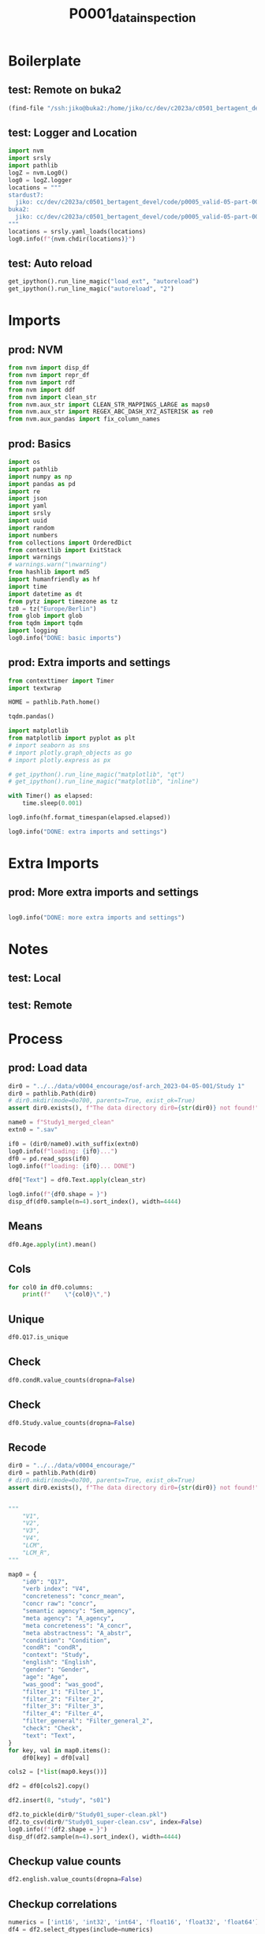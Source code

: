 #+title: P0001_data_inspection

#+PROPERTY: header-args:jupyter-python  :tangle   yes
#+PROPERTY: header-args:jupyter-python  :tangle   no

#+PROPERTY: header-args:jupyter-python+ :shebang  "#!/usr/bin/env ipython\n# -*- coding: utf-8 -*-\n\n"
#+PROPERTY: header-args:jupyter-python+ :eval     yes
#+PROPERTY: header-args:jupyter-python+ :comments org
#+PROPERTY: header-args:jupyter-python+ :results  raw drawer pp
#+PROPERTY: header-args:jupyter-python+ :exports  both
#+PROPERTY: header-args:jupyter-python+ :async    yes

#+PROPERTY: header-args:jupyter-python+ :session  python3 :kernel python3
#+PROPERTY: header-args:jupyter-python+ :session  remote_fast8_jiko_at_buka2 :kernel remote_fast8_jiko_at_buka2
#+PROPERTY: header-args:jupyter-python+ :session  local_fast8 :kernel local_fast8


* Boilerplate
** test: Remote on buka2
#+begin_src emacs-lisp :tangle no :eval no
(find-file "/ssh:jiko@buka2:/home/jiko/cc/dev/c2023a/c0501_bertagent_devel/code/p0005_valid-05-part-001-encourage/")
#+end_src

** test: Logger and Location
#+begin_src jupyter-python :async yes :tangle no
import nvm
import srsly
import pathlib
logZ = nvm.Log0()
log0 = logZ.logger
locations = """
stardust7:
  jiko: cc/dev/c2023a/c0501_bertagent_devel/code/p0005_valid-05-part-001-encourage/
buka2:
  jiko: cc/dev/c2023a/c0501_bertagent_devel/code/p0005_valid-05-part-001-encourage/
"""
locations = srsly.yaml_loads(locations)
log0.info(f"{nvm.chdir(locations)}")
#+end_src

** test: Auto reload
#+begin_src jupyter-python :async yes
get_ipython().run_line_magic("load_ext", "autoreload")
get_ipython().run_line_magic("autoreload", "2")
#+end_src

#+RESULTS:

* Imports
** prod: NVM
#+begin_src jupyter-python :async yes
from nvm import disp_df
from nvm import repr_df
from nvm import rdf
from nvm import ddf
from nvm import clean_str
from nvm.aux_str import CLEAN_STR_MAPPINGS_LARGE as maps0
from nvm.aux_str import REGEX_ABC_DASH_XYZ_ASTERISK as re0
from nvm.aux_pandas import fix_column_names
#+end_src

#+RESULTS:

** prod: Basics
#+begin_src jupyter-python :async yes
import os
import pathlib
import numpy as np
import pandas as pd
import re
import json
import yaml
import srsly
import uuid
import random
import numbers
from collections import OrderedDict
from contextlib import ExitStack
import warnings
# warnings.warn("\nwarning")
from hashlib import md5
import humanfriendly as hf
import time
import datetime as dt
from pytz import timezone as tz
tz0 = tz("Europe/Berlin")
from glob import glob
from tqdm import tqdm
import logging
log0.info("DONE: basic imports")
#+end_src

#+RESULTS:
: I: DONE: basic imports

** prod: Extra imports and settings
#+begin_src jupyter-python :async yes
from contexttimer import Timer
import textwrap

HOME = pathlib.Path.home()

tqdm.pandas()

import matplotlib
from matplotlib import pyplot as plt
# import seaborn as sns
# import plotly.graph_objects as go
# import plotly.express as px

# get_ipython().run_line_magic("matplotlib", "qt")
# get_ipython().run_line_magic("matplotlib", "inline")

with Timer() as elapsed:
    time.sleep(0.001)

log0.info(hf.format_timespan(elapsed.elapsed))

log0.info("DONE: extra imports and settings")
#+end_src

#+RESULTS:
#+begin_example
I: 0 seconds
I: DONE: extra imports and settings
#+end_example

* Extra Imports
** prod: More extra imports and settings
#+begin_src jupyter-python :async yes

log0.info("DONE: more extra imports and settings")
#+end_src

#+RESULTS:
: I: DONE: more extra imports and settings

* Notes
** test: Local
** test: Remote
* Process
** prod: Load data
#+begin_src jupyter-python :async yes
dir0 = "../../data/v0004_encourage/osf-arch_2023-04-05-001/Study 1"
dir0 = pathlib.Path(dir0)
# dir0.mkdir(mode=0o700, parents=True, exist_ok=True)
assert dir0.exists(), f"The data directory dir0={str(dir0)} not found!"

name0 = f"Study1_merged_clean"
extn0 = ".sav"

if0 = (dir0/name0).with_suffix(extn0)
log0.info(f"loading: {if0}...")
df0 = pd.read_spss(if0)
log0.info(f"loading: {if0}... DONE")

df0["Text"] = df0.Text.apply(clean_str)

log0.info(f"{df0.shape = }")
disp_df(df0.sample(n=4).sort_index(), width=4444)
#+end_src

#+RESULTS:
:RESULTS:
#+begin_example
I: loading: ../../data/v0004_encourage/osf-arch_2023-04-05-001/Study 1/Study1_merged_clean.sav...
I: loading: ../../data/v0004_encourage/osf-arch_2023-04-05-001/Study 1/Study1_merged_clean.sav... DONE
I: df0.shape = (445, 149)
#+end_example
#+begin_example
              StartDate             EndDate      Status  Progress  Duration__in_seconds_ Finished        RecordedDate         ResponseId  Q_RecaptchaScore Q1.3                                          Q30                                          Q34                                         Text           Q48_1 Q48_2           Q48_3           Q48_4             Q48_5  Gender Age                   Political_orient Q12                                          Q13 Q15                       Q17 Gender_3_TEXT                English  index0                                        sents  WORD_count  NOUN_count  ADJ_count  VERB_count  VERB_count_without_be_and_have  VB_count  VB_count_without_be_and_have  JJ_count  JJRs_count  JJSs_count  count_of_is_big2a_ag_from_big2  count_of_is_big2b_ag_from_big2  count_of_is_IAV_from_lcm0  count_of_is_DAV_from_lcm0  count_of_is_SV_from_lcm0  count_of_is_IPadj_from_lcm1  count_of_is_IndAdj_from_lcm1                                   concr_info  concr_count  concr_sum  concr_mean  count_of_is_liwc_00001_Function_from_liwc  count_of_is_liwc_00002_Pronoun_from_liwc  count_of_is_liwc_00003_Ppron_from_liwc  count_of_is_liwc_00004_I_from_liwc  count_of_is_liwc_00005_We_from_liwc  count_of_is_liwc_00006_You_from_liwc  count_of_is_liwc_00007_SheHe_from_liwc  count_of_is_liwc_00008_They_from_liwc  count_of_is_liwc_00009_Ipron_from_liwc  count_of_is_liwc_00010_Article_from_liwc  count_of_is_liwc_00011_Prep_from_liwc  count_of_is_liwc_00012_Auxverb_from_liwc  count_of_is_liwc_00013_Adverb_from_liwc  count_of_is_liwc_00014_Conj_from_liwc  count_of_is_liwc_00015_Negate_from_liwc  count_of_is_liwc_00020_Verb_from_liwc  count_of_is_liwc_00021_Adj_from_liwc  count_of_is_liwc_00022_Compare_from_liwc  count_of_is_liwc_00023_Interrog_from_liwc  count_of_is_liwc_00024_Number_from_liwc  count_of_is_liwc_00025_Quant_from_liwc  count_of_is_liwc_00030_Affect_from_liwc  count_of_is_liwc_00031_Posemo_from_liwc  count_of_is_liwc_00032_Negemo_from_liwc  count_of_is_liwc_00033_Anx_from_liwc  count_of_is_liwc_00034_Anger_from_liwc  count_of_is_liwc_00035_Sad_from_liwc  count_of_is_liwc_00040_Social_from_liwc  count_of_is_liwc_00041_Family_from_liwc  count_of_is_liwc_00042_Friend_from_liwc  count_of_is_liwc_00043_Female_from_liwc  count_of_is_liwc_00044_Male_from_liwc  count_of_is_liwc_00050_CogProc_from_liwc  count_of_is_liwc_00051_Insight_from_liwc  count_of_is_liwc_00052_Cause_from_liwc  count_of_is_liwc_00053_Discrep_from_liwc  count_of_is_liwc_00054_Tentat_from_liwc  count_of_is_liwc_00055_Certain_from_liwc  count_of_is_liwc_00056_Differ_from_liwc  count_of_is_liwc_00060_Percept_from_liwc  count_of_is_liwc_00061_See_from_liwc  count_of_is_liwc_00062_Hear_from_liwc  count_of_is_liwc_00063_Feel_from_liwc  count_of_is_liwc_00070_Bio_from_liwc  count_of_is_liwc_00071_Body_from_liwc  count_of_is_liwc_00072_Health_from_liwc  count_of_is_liwc_00073_Sexual_from_liwc  count_of_is_liwc_00074_Ingest_from_liwc  count_of_is_liwc_00080_Drives_from_liwc  count_of_is_liwc_00081_Affiliation_from_liwc  count_of_is_liwc_00082_Achieve_from_liwc  count_of_is_liwc_00083_Power_from_liwc  count_of_is_liwc_00084_Reward_from_liwc  count_of_is_liwc_00085_Risk_from_liwc  count_of_is_liwc_00090_FocusPast_from_liwc  count_of_is_liwc_00091_FocusPresent_from_liwc  count_of_is_liwc_00092_FocusFuture_from_liwc  count_of_is_liwc_00100_Relativ_from_liwc  count_of_is_liwc_00101_Motion_from_liwc  count_of_is_liwc_00102_Space_from_liwc  count_of_is_liwc_00103_Time_from_liwc  count_of_is_liwc_00110_Work_from_liwc  count_of_is_liwc_00111_Leisure_from_liwc  count_of_is_liwc_00112_Home_from_liwc  count_of_is_liwc_00113_Money_from_liwc  count_of_is_liwc_00114_Relig_from_liwc  count_of_is_liwc_00115_Death_from_liwc  count_of_is_liwc_00120_Informal_from_liwc  count_of_is_liwc_00121_Swear_from_liwc  count_of_is_liwc_00122_Netspeak_from_liwc  count_of_is_liwc_00123_Assent_from_liwc  count_of_is_liwc_00124_Nonflu_from_liwc  count_of_is_liwc_00125_Filler_from_liwc  was_good  Filter_1  Filter_2  Filter_3  Filter_4 Filter_general_2  Check  xxxxxxxxxxxxxx         Study         Condition  S_D1  C_D2  A_agency  A_concr  A_abstr     N_perc  Adj_perc         V1         V2         V3         V4  Sem_agency       LCM     LCM_R     concr      condR
163 2021-10-10 07:44:26 2021-10-10 07:50:29  IP Address     100.0                  362.0     True 2021-10-10 07:50:29  R_4PbXYL9KsMuoc8N               1.0  yes  The enivroment is getting worse and huma...                                               The enivroment is getting worse and huma...               6     6               6               6                 6  Female  42  neither left-wing, nor right-wing  No  writing a leaflet presenting your though...      6162c650f52a251b60211e35                                  NaN   179.0  ['The enivroment is getting worse and hu...       105.0        21.0        9.0        20.0                            19.0       7.0                           6.0       6.0         3.0         0.0                             3.0                             0.0                       11.0                       11.0                       4.0                          0.0                           0.0  [{'The': 1.43}, {'is': 1.59}, {'getting'...         89.0     220.29    2.475169                                       52.0                                       8.0                                     6.0                                 0.0                                  0.0                                   0.0                                     0.0                                    6.0                                     2.0                                       7.0                                   14.0                                       9.0                                      5.0                                    9.0                                      3.0                                   20.0                                   7.0                                       7.0                                        2.0                                      0.0                                     6.0                                      7.0                                      3.0                                      3.0                                   0.0                                     0.0                                   0.0                                     15.0                                      0.0                                      1.0                                      0.0                                    0.0                                      12.0                                       0.0                                     3.0                                       3.0                                      3.0                                       0.0                                      5.0                                       0.0                                   0.0                                    0.0                                    0.0                                   0.0                                    0.0                                      0.0                                      0.0                                      0.0                                     10.0                                          4.0                                        1.0                                     3.0                                      4.0                                    1.0                                         2.0                                         21.0                                            0.0                                       18.0                                      7.0                                     7.0                                    4.0                                    0.0                                       1.0                                    0.0                                     0.0                                     0.0                                     0.0                                        1.0                                     0.0                                        0.0                                      0.0                                      1.0                                      0.0       1.0  Selected       1.0       1.0       NaN         Selected    1.0             NaN   Environment  Express thoughts   0.0   1.0  6.000000      6.0      6.0  20.000000  8.571429  19.047619  18.095238   6.666667   5.714286    2.857143  1.730769  3.269231  2.475169     inform
240 2021-11-17 12:58:09 2021-11-17 13:02:21  IP Address     100.0                  251.0     True 2021-11-17 13:02:21  R_1qeQbQhAv49w9tZ               1.0  yes                                               Start your volunteering journey today! D...  Start your volunteering journey today! D...               5     5               4               4                 6  Female  36                          left-wing  No  writing a leaflet encouraging others to ...      572230173fbc810011c58a38                I am a native speaker   270.0  ['Start your volunteering journey today!...       108.0        30.0        8.0        17.0                            16.0      15.0                          14.0       8.0         0.0         0.0                            17.0                             2.0                       11.0                        8.0                       4.0                          0.0                           0.0  [{'Start': 2.71}, {'your': 2.37}, {'jour...         90.0     217.69    2.418778                                       54.0                                      15.0                                    10.0                                 0.0                                  0.0                                  10.0                                     0.0                                    0.0                                     5.0                                       6.0                                   15.0                                       8.0                                      5.0                                    7.0                                      0.0                                   18.0                                   5.0                                       1.0                                        2.0                                      0.0                                     4.0                                      6.0                                      6.0                                      0.0                                   0.0                                     0.0                                   0.0                                     16.0                                      0.0                                      1.0                                      0.0                                    0.0                                      13.0                                       1.0                                     1.0                                       2.0                                      5.0                                       3.0                                      3.0                                       1.0                                   1.0                                    0.0                                    0.0                                   2.0                                    0.0                                      2.0                                      0.0                                      0.0                                     13.0                                          3.0                                        6.0                                     2.0                                      4.0                                    0.0                                         0.0                                         23.0                                            0.0                                       19.0                                      3.0                                     8.0                                    9.0                                    6.0                                       1.0                                    0.0                                     1.0                                     0.0                                     0.0                                        0.0                                     0.0                                        0.0                                      0.0                                      0.0                                      0.0       1.0  Selected       1.0       1.0  Selected         Selected    1.0             NaN  Volunteering         Encourage   1.0   0.0  4.666667      4.0      6.0  27.777778  7.407407  15.740741  14.814815  13.888889  12.962963   15.740741  1.826087  3.173913  2.418778  encourage
262 2021-11-17 12:59:05 2021-11-17 13:04:48  IP Address     100.0                  342.0     True 2021-11-17 13:04:48  R_wXEm7FqNfcif2gx               1.0  yes                                               Hello. I would like to encourage you to ...  Hello. I would like to encourage you to ...               4     6               6               6                 3  Female  20  neither left-wing, nor right-wing  No  writing a leaflet encouraging others to ...      60bbe5dac754ff6671006e16                I am a native speaker   292.0  ['Hello.', 'I would like to encourage yo...       103.0        26.0        5.0        17.0                            16.0       6.0                           5.0       5.0         0.0         0.0                             7.0                             2.0                       11.0                        7.0                       3.0                          1.0                           0.0  [{'Hello': 2.8}, {'I': 3.93}, {'would': ...         93.0     245.07    2.635161                                       54.0                                      14.0                                    11.0                                 7.0                                  0.0                                   4.0                                     0.0                                    0.0                                     3.0                                       5.0                                   18.0                                       9.0                                      3.0                                    5.0                                      0.0                                   18.0                                   5.0                                       3.0                                        0.0                                      0.0                                     2.0                                      7.0                                      7.0                                      0.0                                   0.0                                     0.0                                   0.0                                     11.0                                      0.0                                      0.0                                      1.0                                    0.0                                       7.0                                       1.0                                     0.0                                       3.0                                      1.0                                       1.0                                      2.0                                       2.0                                   0.0                                    0.0                                    1.0                                   2.0                                    0.0                                      2.0                                      0.0                                      0.0                                     11.0                                          3.0                                        5.0                                     4.0                                      2.0                                    0.0                                         3.0                                         16.0                                            1.0                                       21.0                                      4.0                                    13.0                                    5.0                                    4.0                                       2.0                                    0.0                                     1.0                                     1.0                                     0.0                                        0.0                                     0.0                                        0.0                                      0.0                                      0.0                                      0.0       1.0  Selected       1.0       1.0  Selected         Selected    1.0             NaN  Volunteering         Encourage   1.0   0.0  5.333333      6.0      3.0  25.242718  4.854369  16.504854  15.533981   5.825243   4.854369    6.796117  1.909091  3.090909  2.635161  encourage
397 2021-11-17 12:50:17 2021-11-17 12:54:06  IP Address     100.0                  228.0     True 2021-11-17 12:54:06  R_2EErUy5JeaRr1sy               1.0  yes  volunteering is a funny word. I dont rea...                                               volunteering is a funny word. I dont rea...  1 - not at all     3  1 - not at all  1 - not at all  7 - very much so  Female  31               definitely left-wing  No  writing a leaflet presenting your though...  no  5ea954b828c814030440af23                I am a native speaker   445.0  ['volunteering is a funny word.', 'I don...       108.0        15.0       10.0        18.0                            10.0      11.0                           6.0      10.0         0.0         0.0                             6.0                             0.0                        7.0                        4.0                      12.0                          0.0                           1.0  [{'is': 1.59}, {'a': 1.46}, {'funny': 2....         99.0     214.62    2.167879                                       70.0                                      17.0                                     7.0                                 4.0                                  0.0                                   0.0                                     0.0                                    3.0                                    10.0                                       6.0                                   16.0                                      18.0                                      5.0                                    8.0                                      2.0                                   22.0                                   8.0                                       3.0                                        2.0                                      0.0                                     3.0                                      6.0                                      5.0                                      1.0                                   0.0                                     0.0                                   1.0                                      5.0                                      0.0                                      0.0                                      0.0                                    0.0                                      22.0                                       1.0                                     0.0                                       6.0                                      9.0                                       2.0                                     10.0                                       0.0                                   0.0                                    0.0                                    0.0                                   2.0                                    0.0                                      1.0                                      0.0                                      1.0                                      2.0                                          0.0                                        2.0                                     0.0                                      0.0                                    0.0                                         3.0                                         19.0                                            1.0                                        3.0                                      0.0                                     1.0                                    2.0                                    2.0                                       0.0                                    0.0                                     4.0                                     0.0                                     0.0                                        0.0                                     0.0                                        0.0                                      0.0                                      0.0                                      0.0       1.0  Selected       1.0       1.0  Selected         Selected    1.0             NaN  Volunteering  Express thoughts   1.0   1.0  1.666667      1.0      7.0  13.888889  9.259259  16.666667   9.259259  10.185185   5.555556    5.555556  2.416667  2.583333  2.167879     inform
#+end_example
:END:
** Means
#+begin_src jupyter-python :async yes
df0.Age.apply(int).mean()
#+end_src

#+RESULTS:
: 33.78202247191011

** Cols
#+begin_src jupyter-python :async yes
for col0 in df0.columns:
    print(f"    \"{col0}\",")
#+end_src

#+RESULTS:
#+begin_example
    "StartDate",
    "EndDate",
    "Status",
    "Progress",
    "Duration__in_seconds_",
    "Finished",
    "RecordedDate",
    "ResponseId",
    "Q_RecaptchaScore",
    "Q1.3",
    "Q30",
    "Q34",
    "Text",
    "Q48_1",
    "Q48_2",
    "Q48_3",
    "Q48_4",
    "Q48_5",
    "Gender",
    "Age",
    "Political_orient",
    "Q12",
    "Q13",
    "Q15",
    "Q17",
    "Gender_3_TEXT",
    "English",
    "index0",
    "sents",
    "WORD_count",
    "NOUN_count",
    "ADJ_count",
    "VERB_count",
    "VERB_count_without_be_and_have",
    "VB_count",
    "VB_count_without_be_and_have",
    "JJ_count",
    "JJRs_count",
    "JJSs_count",
    "count_of_is_big2a_ag_from_big2",
    "count_of_is_big2b_ag_from_big2",
    "count_of_is_IAV_from_lcm0",
    "count_of_is_DAV_from_lcm0",
    "count_of_is_SV_from_lcm0",
    "count_of_is_IPadj_from_lcm1",
    "count_of_is_IndAdj_from_lcm1",
    "concr_info",
    "concr_count",
    "concr_sum",
    "concr_mean",
    "count_of_is_liwc_00001_Function_from_liwc",
    "count_of_is_liwc_00002_Pronoun_from_liwc",
    "count_of_is_liwc_00003_Ppron_from_liwc",
    "count_of_is_liwc_00004_I_from_liwc",
    "count_of_is_liwc_00005_We_from_liwc",
    "count_of_is_liwc_00006_You_from_liwc",
    "count_of_is_liwc_00007_SheHe_from_liwc",
    "count_of_is_liwc_00008_They_from_liwc",
    "count_of_is_liwc_00009_Ipron_from_liwc",
    "count_of_is_liwc_00010_Article_from_liwc",
    "count_of_is_liwc_00011_Prep_from_liwc",
    "count_of_is_liwc_00012_Auxverb_from_liwc",
    "count_of_is_liwc_00013_Adverb_from_liwc",
    "count_of_is_liwc_00014_Conj_from_liwc",
    "count_of_is_liwc_00015_Negate_from_liwc",
    "count_of_is_liwc_00020_Verb_from_liwc",
    "count_of_is_liwc_00021_Adj_from_liwc",
    "count_of_is_liwc_00022_Compare_from_liwc",
    "count_of_is_liwc_00023_Interrog_from_liwc",
    "count_of_is_liwc_00024_Number_from_liwc",
    "count_of_is_liwc_00025_Quant_from_liwc",
    "count_of_is_liwc_00030_Affect_from_liwc",
    "count_of_is_liwc_00031_Posemo_from_liwc",
    "count_of_is_liwc_00032_Negemo_from_liwc",
    "count_of_is_liwc_00033_Anx_from_liwc",
    "count_of_is_liwc_00034_Anger_from_liwc",
    "count_of_is_liwc_00035_Sad_from_liwc",
    "count_of_is_liwc_00040_Social_from_liwc",
    "count_of_is_liwc_00041_Family_from_liwc",
    "count_of_is_liwc_00042_Friend_from_liwc",
    "count_of_is_liwc_00043_Female_from_liwc",
    "count_of_is_liwc_00044_Male_from_liwc",
    "count_of_is_liwc_00050_CogProc_from_liwc",
    "count_of_is_liwc_00051_Insight_from_liwc",
    "count_of_is_liwc_00052_Cause_from_liwc",
    "count_of_is_liwc_00053_Discrep_from_liwc",
    "count_of_is_liwc_00054_Tentat_from_liwc",
    "count_of_is_liwc_00055_Certain_from_liwc",
    "count_of_is_liwc_00056_Differ_from_liwc",
    "count_of_is_liwc_00060_Percept_from_liwc",
    "count_of_is_liwc_00061_See_from_liwc",
    "count_of_is_liwc_00062_Hear_from_liwc",
    "count_of_is_liwc_00063_Feel_from_liwc",
    "count_of_is_liwc_00070_Bio_from_liwc",
    "count_of_is_liwc_00071_Body_from_liwc",
    "count_of_is_liwc_00072_Health_from_liwc",
    "count_of_is_liwc_00073_Sexual_from_liwc",
    "count_of_is_liwc_00074_Ingest_from_liwc",
    "count_of_is_liwc_00080_Drives_from_liwc",
    "count_of_is_liwc_00081_Affiliation_from_liwc",
    "count_of_is_liwc_00082_Achieve_from_liwc",
    "count_of_is_liwc_00083_Power_from_liwc",
    "count_of_is_liwc_00084_Reward_from_liwc",
    "count_of_is_liwc_00085_Risk_from_liwc",
    "count_of_is_liwc_00090_FocusPast_from_liwc",
    "count_of_is_liwc_00091_FocusPresent_from_liwc",
    "count_of_is_liwc_00092_FocusFuture_from_liwc",
    "count_of_is_liwc_00100_Relativ_from_liwc",
    "count_of_is_liwc_00101_Motion_from_liwc",
    "count_of_is_liwc_00102_Space_from_liwc",
    "count_of_is_liwc_00103_Time_from_liwc",
    "count_of_is_liwc_00110_Work_from_liwc",
    "count_of_is_liwc_00111_Leisure_from_liwc",
    "count_of_is_liwc_00112_Home_from_liwc",
    "count_of_is_liwc_00113_Money_from_liwc",
    "count_of_is_liwc_00114_Relig_from_liwc",
    "count_of_is_liwc_00115_Death_from_liwc",
    "count_of_is_liwc_00120_Informal_from_liwc",
    "count_of_is_liwc_00121_Swear_from_liwc",
    "count_of_is_liwc_00122_Netspeak_from_liwc",
    "count_of_is_liwc_00123_Assent_from_liwc",
    "count_of_is_liwc_00124_Nonflu_from_liwc",
    "count_of_is_liwc_00125_Filler_from_liwc",
    "was_good",
    "Filter_1",
    "Filter_2",
    "Filter_3",
    "Filter_4",
    "Filter_general_2",
    "Check",
    "xxxxxxxxxxxxxx",
    "Study",
    "Condition",
    "S_D1",
    "C_D2",
    "A_agency",
    "A_concr",
    "A_abstr",
    "N_perc",
    "Adj_perc",
    "V1",
    "V2",
    "V3",
    "V4",
    "Sem_agency",
    "LCM",
    "LCM_R",
    "concr",
    "condR",
#+end_example
** Unique
#+begin_src jupyter-python :async yes
df0.Q17.is_unique
#+end_src

#+RESULTS:
: True
** Check
#+begin_src jupyter-python :async yes
df0.condR.value_counts(dropna=False)
#+end_src

#+RESULTS:
#+begin_example
condR
encourage    231
inform       214
Name: count, dtype: int64
#+end_example

** Check
#+begin_src jupyter-python :async yes
df0.Study.value_counts(dropna=False)
#+end_src

#+RESULTS:
#+begin_example
Study
Volunteering    264
Environment     181
Name: count, dtype: int64
#+end_example

** Recode
#+begin_src jupyter-python :async yes
dir0 = "../../data/v0004_encourage/"
dir0 = pathlib.Path(dir0)
# dir0.mkdir(mode=0o700, parents=True, exist_ok=True)
assert dir0.exists(), f"The data directory dir0={str(dir0)} not found!"


"""
    "V1",
    "V2",
    "V3",
    "V4",
    "LCM",
    "LCM_R",
"""

map0 = {
    "id0": "Q17",
    "verb index": "V4",
    "concreteness": "concr_mean",
    "concr raw": "concr",
    "semantic agency": "Sem_agency",
    "meta agency": "A_agency",
    "meta concreteness": "A_concr",
    "meta abstractness": "A_abstr",
    "condition": "Condition",
    "condR": "condR",
    "context": "Study",
    "english": "English",
    "gender": "Gender",
    "age": "Age",
    "was_good": "was_good",
    "filter_1": "Filter_1",
    "filter_2": "Filter_2",
    "filter_3": "Filter_3",
    "filter_4": "Filter_4",
    "filter_general": "Filter_general_2",
    "check": "Check",
    "text": "Text",
}
for key, val in map0.items():
    df0[key] = df0[val]

cols2 = [*list(map0.keys())]

df2 = df0[cols2].copy()

df2.insert(8, "study", "s01")

df2.to_pickle(dir0/"Study01_super-clean.pkl")
df2.to_csv(dir0/"Study01_super-clean.csv", index=False)
log0.info(f"{df2.shape = }")
disp_df(df2.sample(n=4).sort_index(), width=4444)
#+end_src

#+RESULTS:
:RESULTS:
: I: df2.shape = (445, 23)
#+begin_example
                          id0  verb index  concreteness  concr raw  semantic agency  meta agency  meta concreteness  meta abstractness study         condition   condR       context                english gender age  was_good  filter_1  filter_2  filter_3  filter_4 filter_general  check                                         text
126  5c83d4580ed0dd0001419d8a    2.912621      2.364239   2.364239         5.825243     5.666667                7.0                2.0   s01  Express thoughts  inform   Environment                    NaN   Male  31       1.0  Selected       1.0       1.0       NaN       Selected    1.0  I believe the environment is in great da...
128  5b142e4530d562000155eaf4    5.600000      2.603276   2.603276        12.000000     6.333333                5.0                4.0   s01  Express thoughts  inform   Environment                    NaN   Male  27       1.0  Selected       1.0       1.0       NaN       Selected    1.0  I feel everyone should be responsible fo...
329  5c259ddd0091e40001c9bcc0    5.660377      2.191300   2.191300         5.660377     7.000000                7.0                1.0   s01  Express thoughts  inform  Volunteering  I am a native speaker   Male  42       1.0  Selected       1.0       1.0  Selected       Selected    1.0  I believe volunteering should be encoura...
339  60b0c8de70777200e41805c0    2.884615      2.491413   2.491413         3.846154     4.666667                5.0                2.0   s01  Express thoughts  inform  Volunteering  I am a native speaker   Male  32       1.0  Selected       1.0       1.0  Selected       Selected    1.0  I have participated in volunteering seve...
#+end_example
:END:

** Checkup value counts
#+begin_src jupyter-python :async yes
df2.english.value_counts(dropna=False)
#+end_src

#+RESULTS:
#+begin_example
english
I am a native speaker    264
NaN                      181
Name: count, dtype: int64
#+end_example

** Checkup correlations
#+begin_src jupyter-python :async yes
numerics = ['int16', 'int32', 'int64', 'float16', 'float32', 'float64']
df4 = df2.select_dtypes(include=numerics)

cr2 = df4.corr()
disp_df(cr2["verb index"], max_rows=444)
#+end_src

#+RESULTS:
#+begin_example
verb index           1.000000
concreteness         0.382263
concr raw            0.382263
semantic agency      0.361643
meta agency          0.021185
meta concreteness   -0.074508
meta abstractness   -0.050072
was_good                  NaN
filter_2                  NaN
filter_3                  NaN
check                     NaN
Name: verb index, dtype: float64
#+end_example
